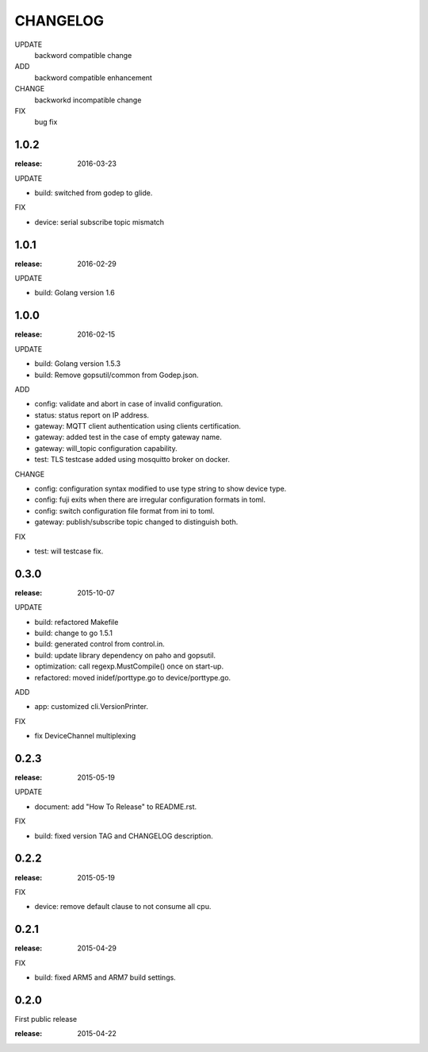 ########
CHANGELOG
########

UPDATE
	backword compatible change
ADD
	backword compatible enhancement
CHANGE
	backworkd incompatible change
FIX
	bug fix

1.0.2
=====

:release: 2016-03-23

UPDATE

- build: switched from godep to glide.

FIX

- device: serial subscribe topic mismatch

1.0.1
=====

:release: 2016-02-29

UPDATE

- build: Golang version 1.6

1.0.0
=====

:release: 2016-02-15

UPDATE

- build: Golang version 1.5.3
- build: Remove gopsutil/common from Godep.json.

ADD

- config: validate and abort in case of invalid configuration.
- status: status report on IP address.
- gateway: MQTT client authentication using clients certification.
- gateway: added test in the case of empty gateway name.
- gateway: will_topic configuration capability.
- test: TLS testcase added using mosquitto broker on docker.

CHANGE

- config: configuration syntax modified to use type string to show device type.
- config: fuji exits when there are irregular configuration formats in toml.
- config: switch configuration file format from ini to toml.
- gateway: publish/subscribe topic changed to distinguish both.

FIX

- test: will testcase fix.

0.3.0
=====

:release: 2015-10-07

UPDATE

- build: refactored Makefile
- build: change to go 1.5.1
- build: generated control from control.in.
- build: update library dependency on paho and gopsutil.
- optimization: call regexp.MustCompile() once on start-up.
- refactored: moved inidef/porttype.go to device/porttype.go.

ADD

- app: customized cli.VersionPrinter.

FIX

- fix DeviceChannel multiplexing


0.2.3
=====

:release: 2015-05-19

UPDATE

- document: add "How To Release" to README.rst.

FIX

- build: fixed version TAG and CHANGELOG description.


0.2.2
======

:release: 2015-05-19

FIX

- device: remove default clause to not consume all cpu.

0.2.1
=====

:release: 2015-04-29

FIX

- build: fixed ARM5 and ARM7 build settings.

0.2.0
======

First public release

:release: 2015-04-22
